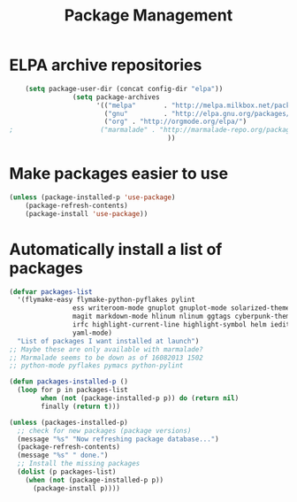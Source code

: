 #+TITLE: Package Management

* ELPA archive repositories
  #+BEGIN_SRC emacs-lisp
        (setq package-user-dir (concat config-dir "elpa"))
                    (setq package-archives
                          '(("melpa"       . "http://melpa.milkbox.net/packages/")
                            ("gnu"         . "http://elpa.gnu.org/packages/")
                            ("org" . "http://orgmode.org/elpa/")
    ;                      ("marmalade" . "http://marmalade-repo.org/packages/")
                                            ))
  #+END_SRC

* Make packages easier to use
#+BEGIN_SRC emacs-lisp
(unless (package-installed-p 'use-package)
	(package-refresh-contents)
	(package-install 'use-package))
#+END_SRC

* Automatically install a list of packages
  #+BEGIN_SRC emacs-lisp
        (defvar packages-list
          '(flymake-easy flymake-python-pyflakes pylint
                        ess writeroom-mode gnuplot gnuplot-mode solarized-theme
                        magit markdown-mode hlinum nlinum ggtags cyberpunk-theme
                        irfc highlight-current-line highlight-symbol helm iedit
                        yaml-mode)
          "List of packages I want installed at launch")
        ;; Maybe these are only available with marmalade?
        ;; Marmalade seems to be down as of 16082013 1502
        ;; python-mode pyflakes pymacs python-pylint

        (defun packages-installed-p ()
          (loop for p in packages-list
                when (not (package-installed-p p)) do (return nil)
                finally (return t)))

        (unless (packages-installed-p)
          ;; check for new packages (package versions)
          (message "%s" "Now refreshing package database...")
          (package-refresh-contents)
          (message "%s" " done.")
          ;; Install the missing packages
          (dolist (p packages-list)
            (when (not (package-installed-p p))
              (package-install p))))
  #+END_SRC
